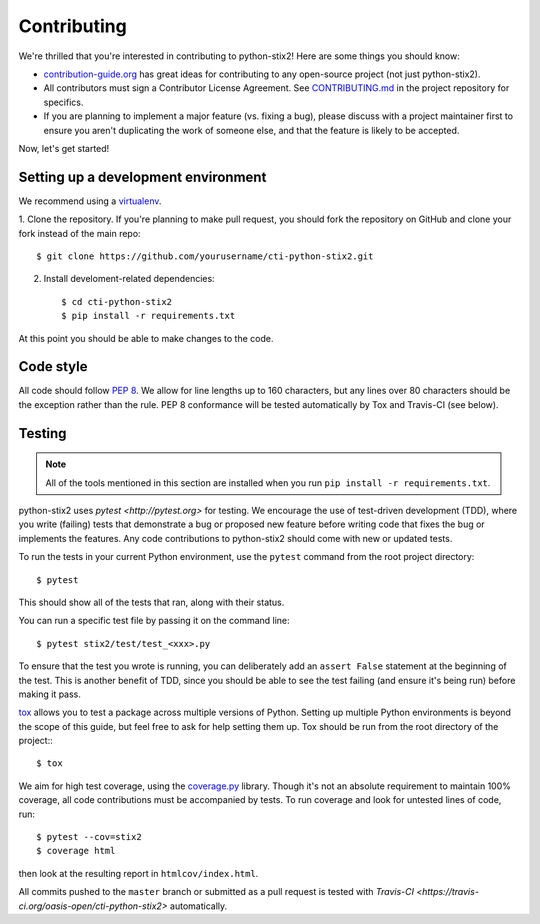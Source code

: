 Contributing
============

We're thrilled that you're interested in contributing to python-stix2! Here are
some things you should know:

- `contribution-guide.org <http://www.contribution-guide.org/>`_ has great ideas
  for contributing to any open-source project (not just python-stix2).
- All contributors must sign a Contributor License Agreement. See
  `CONTRIBUTING.md <https://github.com/oasis-open/cti-python-stix2/blob/master/CONTRIBUTING.md>`_
  in the project repository for specifics.
- If you are planning to implement a major feature (vs. fixing a bug), please
  discuss with a project maintainer first to ensure you aren't duplicating the
  work of someone else, and that the feature is likely to be accepted.

Now, let's get started!

Setting up a development environment
------------------------------------

We recommend using a `virtualenv <https://virtualenv.pypa.io/en/stable/>`_.

1. Clone the repository. If you're planning to make pull request, you should fork
the repository on GitHub and clone your fork instead of the main repo::

    $ git clone https://github.com/yourusername/cti-python-stix2.git

2. Install develoment-related dependencies::

    $ cd cti-python-stix2
    $ pip install -r requirements.txt

At this point you should be able to make changes to the code.

Code style
----------

All code should follow `PEP 8 <https://www.python.org/dev/peps/pep-0008/>`_. We
allow for line lengths up to 160 characters, but any lines over 80 characters
should be the exception rather than the rule. PEP 8 conformance will be tested
automatically by Tox and Travis-CI (see below).

Testing
-------

.. note::

    All of the tools mentioned in this section are installed when you run ``pip
    install -r requirements.txt``.

python-stix2 uses `pytest <http://pytest.org>` for testing.  We encourage the
use of test-driven development (TDD), where you write (failing) tests that
demonstrate a bug or proposed new feature before writing code that fixes the bug
or implements the features. Any code contributions to python-stix2 should come
with new or updated tests.

To run the tests in your current Python environment, use the ``pytest`` command
from the root project directory::

     $ pytest

This should show all of the tests that ran, along with their status.

You can run a specific test file by passing it on the command line::

    $ pytest stix2/test/test_<xxx>.py

To ensure that the test you wrote is running, you can deliberately add an
``assert False`` statement at the beginning of the test. This is another benefit
of TDD, since you should be able to see the test failing (and ensure it's being
run) before making it pass.

`tox <https://tox.readthedocs.io/en/latest/>`_ allows you to test a package
across multiple versions of Python. Setting up multiple Python environments is
beyond the scope of this guide, but feel free to ask for help setting them up.
Tox should be run from the root directory of the project:::

   $ tox

We aim for high test coverage, using the `coverage.py
<http://coverage.readthedocs.io/en/latest/>`_ library. Though it's not an
absolute requirement to maintain 100% coverage, all code contributions must
be accompanied by tests. To run coverage and look for untested lines of code,
run::

    $ pytest --cov=stix2
    $ coverage html

then look at the resulting report in ``htmlcov/index.html``.

All commits pushed to the ``master`` branch or submitted as a pull request is
tested with `Travis-CI <https://travis-ci.org/oasis-open/cti-python-stix2>`
automatically.
